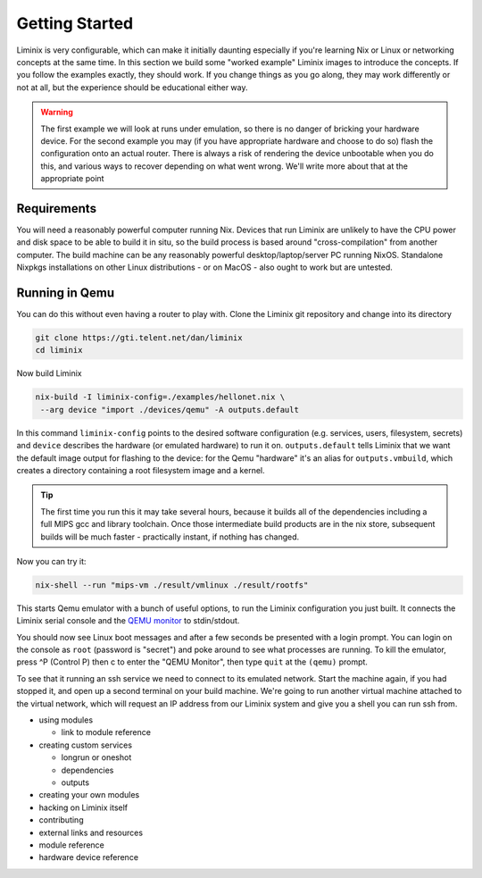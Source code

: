 Getting Started
###############

Liminix is very configurable, which can make it initially daunting
especially if you're learning Nix or Linux or networking concepts at
the same time. In this section we build some "worked example" Liminix
images to introduce the concepts. If you follow the examples exactly,
they should work. If you change things as you go along, they may work
differently or not at all, but the experience should be educational
either way.


.. warning:: The first example we will look at runs under emulation,
	     so there is no danger of bricking your hardware
	     device. For the second example you may (if you have
	     appropriate hardware and choose to do so) flash the
	     configuration onto an actual router. There is always a
	     risk of rendering the device unbootable when you do this,
	     and various ways to recover depending on what went wrong.
	     We'll write more about that at the appropriate point


Requirements
************

You will need a reasonably powerful computer running Nix.  Devices
that run Liminix are unlikely to have the CPU power and disk space to
be able to build it in situ, so the build process is based around
"cross-compilation" from another computer. The build machine can be
any reasonably powerful desktop/laptop/server PC running NixOS.
Standalone Nixpkgs installations on other Linux distributions - or on
MacOS - also ought to work but are untested.


Running in Qemu
***************

You can do this without even having a router to play with.
Clone the Liminix git repository and change into its directory


.. code-block:: console

    git clone https://gti.telent.net/dan/liminix
    cd liminix

Now build Liminix

.. code-block:: console

    nix-build -I liminix-config=./examples/hellonet.nix \
     --arg device "import ./devices/qemu" -A outputs.default

In this command ``liminix-config`` points to the desired software
configuration (e.g. services, users, filesystem, secrets) and
``device`` describes the hardware (or emulated hardware) to run it on.
``outputs.default`` tells Liminix that we want the default image
output for flashing to the device: for the Qemu "hardware" it's an
alias for ``outputs.vmbuild``, which creates a directory containing a
root filesystem image and a kernel.

.. tip:: The first time you run this it may take several hours,
         because it builds all of the dependencies including a full
         MIPS gcc and library toolchain. Once those intermediate build
         products are in the nix store, subsequent builds will be much
         faster - practically instant, if nothing has changed.

Now you can try it:

.. code-block:: console

    nix-shell --run "mips-vm ./result/vmlinux ./result/rootfs"

This starts Qemu emulator with a bunch of useful options, to run
the Liminix configuration you just built.  It connects the Liminix
serial console and the `QEMU monitor
<https://www.qemu.org/docs/master/system/monitor.html>`_ to
stdin/stdout.

You should now see Linux boot messages and after a few seconds be
presented with a login prompt. You can login on the console as
``root`` (password is "secret") and poke around to see what processes are
running. To kill the emulator, press ^P (Control P) then c to enter the
"QEMU Monitor", then type ``quit`` at the ``(qemu)`` prompt.

To see that it running an ssh service we need to connect to its
emulated network. Start the machine again, if you had stopped it,
and open up a second terminal on your build machine. We're going to
run another virtual machine attached to the virtual network, which will
request an IP address from our Liminix system and give you a shell
you can run ssh from.




- using modules

  - link to module reference

- creating custom services

  - longrun or oneshot
  - dependencies
  - outputs

- creating your own modules

- hacking on Liminix itself

- contributing

- external links and resources

- module reference

- hardware device reference
